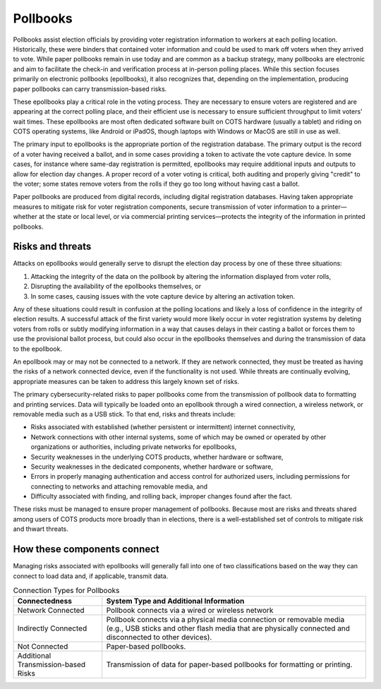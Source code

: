 ..
  Created by: mike garcia
  To: remake of generalized election architecture section of the Handbook

Pollbooks
*********

Pollbooks assist election officials by providing voter registration information to workers at each polling location. Historically, these were binders that contained voter information and could be used to mark off voters when they arrived to vote. While paper pollbooks remain in use today and are common as a backup strategy, many pollbooks are electronic and aim to facilitate the check-in and verification process at in-person polling places. While this section focuses primarily on electronic pollbooks (epollbooks), it also recognizes that, depending on the implementation, producing paper pollbooks can carry transmission-based risks.

These epollbooks play a critical role in the voting process. They are necessary to ensure voters are registered and are appearing at the correct polling place, and their efficient use is necessary to ensure sufficient throughput to limit voters’ wait times. These epollbooks are most often dedicated software built on COTS hardware (usually a tablet) and riding on COTS operating systems, like Android or iPadOS, though laptops with Windows or MacOS are still in use as well.

The primary input to epollbooks is the appropriate portion of the registration database. The primary output is the record of a voter having received a ballot, and in some cases providing a token to activate the vote capture device. In some cases, for instance where same-day registration is permitted, epollbooks may require additional inputs and outputs to allow for election day changes. A proper record of a voter voting is critical, both auditing and properly giving "credit" to the voter; some states remove voters from the rolls if they go too long without having cast a ballot.

Paper pollbooks are produced from digital records, including digital registration databases. Having taken appropriate measures to mitigate risk for voter registration components, secure transmission of voter information to a printer—whether at the state or local level, or via commercial printing services—protects the integrity of the information in printed pollbooks.

Risks and threats
&&&&&&&&&&&&&&&&&

Attacks on epollbooks would generally serve to disrupt the election day process by one of these three situations: 

#. Attacking the integrity of the data on the pollbook by altering the information displayed from voter rolls,
#. Disrupting the availability of the epollbooks themselves, or 
#. In some cases, causing issues with the vote capture device by altering an activation token. 

Any of these situations could result in confusion at the polling locations and likely a loss of confidence in the integrity of election results. A successful attack of the first variety would more likely occur in voter registration systems by deleting voters from rolls or subtly modifying information in a way that causes delays in their casting a ballot or forces them to use the provisional ballot process, but could also occur in the epollbooks themselves and during the transmission of data to the epollbook.

An epollbook may or may not be connected to a network. If they are network connected, they must be treated as having the risks of a network connected device, even if the functionality is not used. While threats are continually evolving, appropriate measures can be taken to address this largely known set of risks.

The primary cybersecurity-related risks to paper pollbooks come from the transmission of pollbook data to formatting and printing services. Data will typically be loaded onto an epollbook through a wired connection, a wireless network, or removable media such as a USB stick. To that end, risks and threats include:

* Risks associated with established (whether persistent or intermittent) internet connectivity,
* Network connections with other internal systems, some of which may be owned or operated by other organizations or authorities, including private networks for epollbooks,
* Security weaknesses in the underlying COTS products, whether hardware or software,
* Security weaknesses in the dedicated components, whether hardware or software,
* Errors in properly managing authentication and access control for authorized users, including permissions for connecting to networks and attaching removable media, and
* Difficulty associated with finding, and rolling back, improper changes found after the fact.

These risks must be managed to ensure proper management of pollbooks. Because most are risks and threats shared among users of COTS products more broadly than in elections, there is a well-established set of controls to mitigate risk and thwart threats.

How these components connect
&&&&&&&&&&&&&&&&&&&&&&&&&&&&

Managing risks associated with epollbooks will generally fall into one of two classifications based on the way they can connect to load data and, if applicable, transmit data.

.. table:: Connection Types for Pollbooks
   :widths: auto

   ===================================  ============================================================================
   Connectedness                        System Type and Additional Information
   ===================================  ============================================================================
   Network Connected                    Pollbook connects via a wired or wireless network 
   Indirectly Connected                 Pollbook connects via a physical media connection or removable media (e.g., USB sticks and other flash media that are physically connected and disconnected to other devices).
   Not Connected                        Paper-based pollbooks.
   Additional Transmission-based Risks  Transmission of data for paper-based pollbooks for formatting or printing.
   ===================================  ============================================================================
